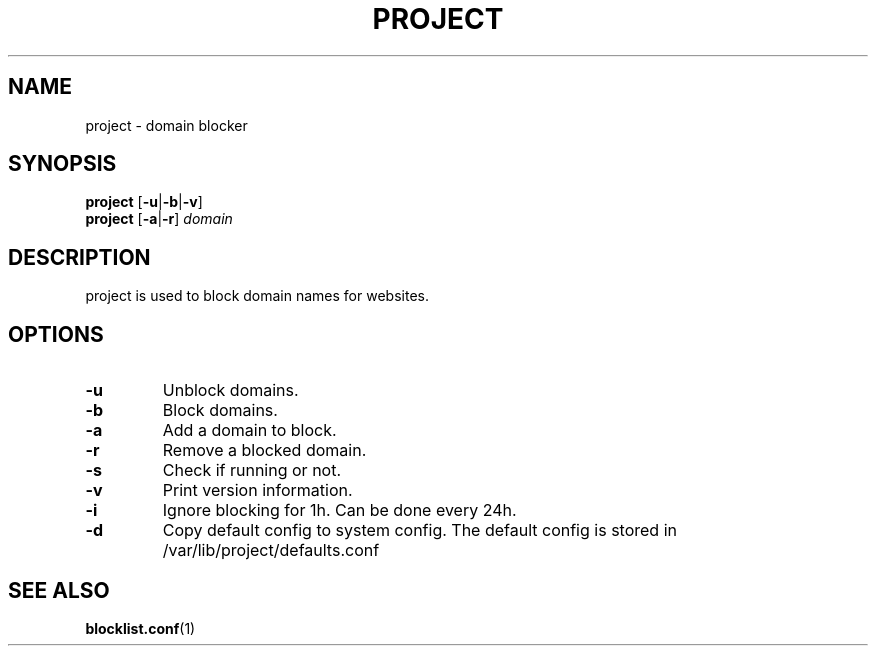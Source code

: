 .TH PROJECT 8 PROJECT\-ALPHA\-1.1
.SH NAME
project \- domain blocker
.SH SYNOPSIS
.B project
.RB [ \-u | \-b | \-v ]
.br
.B project
.RB [ \-a | \-r ]
.I domain
.SH DESCRIPTION
project is used to block domain names for websites.
.SH OPTIONS
.TP
.B \-u
Unblock domains.
.TP
.B \-b
Block domains.
.TP
.B \-a
Add a domain to block.
.TP
.B \-r
Remove a blocked domain.
.TP
.B \-s
Check if running or not.
.TP
.B \-v
Print version information.
.TP
.B \-i
Ignore blocking for 1h. Can be done every 24h.
.TP
.B \-d
Copy default config to system config. The default config is stored in /var/lib/project/defaults.conf
.SH SEE ALSO
.BR blocklist.conf (1)
